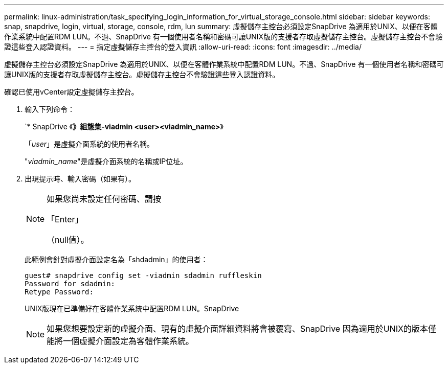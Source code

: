 ---
permalink: linux-administration/task_specifying_login_information_for_virtual_storage_console.html 
sidebar: sidebar 
keywords: snap, snapdrive, login, virtual, storage, console, rdm, lun 
summary: 虛擬儲存主控台必須設定SnapDrive 為適用於UNIX、以便在客體作業系統中配置RDM LUN。不過、SnapDrive 有一個使用者名稱和密碼可讓UNIX版的支援者存取虛擬儲存主控台。虛擬儲存主控台不會驗證這些登入認證資料。 
---
= 指定虛擬儲存主控台的登入資訊
:allow-uri-read: 
:icons: font
:imagesdir: ../media/


[role="lead"]
虛擬儲存主控台必須設定SnapDrive 為適用於UNIX、以便在客體作業系統中配置RDM LUN。不過、SnapDrive 有一個使用者名稱和密碼可讓UNIX版的支援者存取虛擬儲存主控台。虛擬儲存主控台不會驗證這些登入認證資料。

確認已使用vCenter設定虛擬儲存主控台。

. 輸入下列命令：
+
`* SnapDrive 《*》組態集-viadmin <user><viadmin_name>*》

+
「_user_」是虛擬介面系統的使用者名稱。

+
"_viadmin_name_"是虛擬介面系統的名稱或IP位址。

. 出現提示時、輸入密碼（如果有）。
+
[NOTE]
====
如果您尚未設定任何密碼、請按

「Enter」

（null值）。

====
+
此範例會針對虛擬介面設定名為「shdadmin」的使用者：

+
[listing]
----
guest# snapdrive config set -viadmin sdadmin ruffleskin
Password for sdadmin:
Retype Password:
----
+
UNIX版現在已準備好在客體作業系統中配置RDM LUN。SnapDrive

+

NOTE: 如果您想要設定新的虛擬介面、現有的虛擬介面詳細資料將會被覆寫、SnapDrive 因為適用於UNIX的版本僅能將一個虛擬介面設定為客體作業系統。


